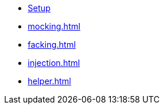 * xref:setup.adoc[Setup]
* xref:mocking.adoc[]
* xref:facking.adoc[]
* xref:injection.adoc[]
* xref:helper.adoc[]
